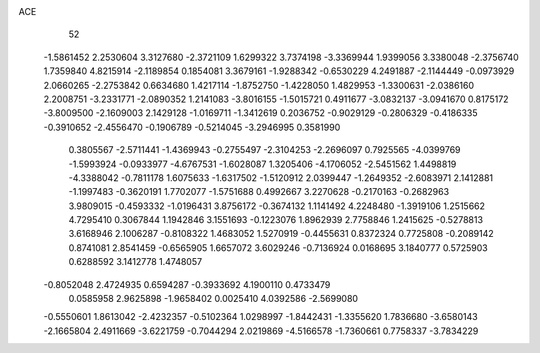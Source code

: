 ACE 
   52
  -1.5861452   2.2530604   3.3127680  -2.3721109   1.6299322   3.7374198
  -3.3369944   1.9399056   3.3380048  -2.3756740   1.7359840   4.8215914
  -2.1189854   0.1854081   3.3679161  -1.9288342  -0.6530229   4.2491887
  -2.1144449  -0.0973929   2.0660265  -2.2753842   0.6634680   1.4217114
  -1.8752750  -1.4228050   1.4829953  -1.3300631  -2.0386160   2.2008751
  -3.2331771  -2.0890352   1.2141083  -3.8016155  -1.5015721   0.4911677
  -3.0832137  -3.0941670   0.8175172  -3.8009500  -2.1609003   2.1429128
  -1.0169711  -1.3412619   0.2036752  -0.9029129  -0.2806329  -0.4186335
  -0.3910652  -2.4556470  -0.1906789  -0.5214045  -3.2946995   0.3581990
   0.3805567  -2.5711441  -1.4369943  -0.2755497  -2.3104253  -2.2696097
   0.7925565  -4.0399769  -1.5993924  -0.0933977  -4.6767531  -1.6028087
   1.3205406  -4.1706052  -2.5451562   1.4498819  -4.3388042  -0.7811178
   1.6075633  -1.6317502  -1.5120912   2.0399447  -1.2649352  -2.6083971
   2.1412881  -1.1997483  -0.3620191   1.7702077  -1.5751688   0.4992667
   3.2270628  -0.2170163  -0.2682963   3.9809015  -0.4593332  -1.0196431
   3.8756172  -0.3674132   1.1141492   4.2248480  -1.3919106   1.2515662
   4.7295410   0.3067844   1.1942846   3.1551693  -0.1223076   1.8962939
   2.7758846   1.2415625  -0.5278813   3.6168946   2.1006287  -0.8108322
   1.4683052   1.5270919  -0.4455631   0.8372324   0.7725808  -0.2089142
   0.8741081   2.8541459  -0.6565905   1.6657072   3.6029246  -0.7136924
   0.0168695   3.1840777   0.5725903   0.6288592   3.1412778   1.4748057
  -0.8052048   2.4724935   0.6594287  -0.3933692   4.1900110   0.4733479
   0.0585958   2.9625898  -1.9658402   0.0025410   4.0392586  -2.5699080
  -0.5550601   1.8613042  -2.4232357  -0.5102364   1.0298997  -1.8442431
  -1.3355620   1.7836680  -3.6580143  -2.1665804   2.4911669  -3.6221759
  -0.7044294   2.0219869  -4.5166578  -1.7360661   0.7758337  -3.7834229
